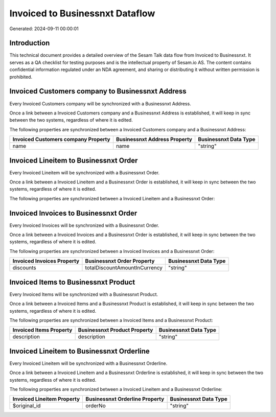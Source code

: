 ================================
Invoiced to Businessnxt Dataflow
================================

Generated: 2024-09-11 00:00:01

Introduction
------------

This technical document provides a detailed overview of the Sesam Talk data flow from Invoiced to Businessnxt. It serves as a QA checklist for testing purposes and is the intellectual property of Sesam.io AS. The content contains confidential information regulated under an NDA agreement, and sharing or distributing it without written permission is prohibited.

Invoiced Customers company to Businessnxt Address
-------------------------------------------------
Every Invoiced Customers company will be synchronized with a Businessnxt Address.

Once a link between a Invoiced Customers company and a Businessnxt Address is established, it will keep in sync between the two systems, regardless of where it is edited.

The following properties are synchronized between a Invoiced Customers company and a Businessnxt Address:

.. list-table::
   :header-rows: 1

   * - Invoiced Customers company Property
     - Businessnxt Address Property
     - Businessnxt Data Type
   * - name
     - name
     - "string"


Invoiced Lineitem to Businessnxt Order
--------------------------------------
Every Invoiced Lineitem will be synchronized with a Businessnxt Order.

Once a link between a Invoiced Lineitem and a Businessnxt Order is established, it will keep in sync between the two systems, regardless of where it is edited.

The following properties are synchronized between a Invoiced Lineitem and a Businessnxt Order:

.. list-table::
   :header-rows: 1

   * - Invoiced Lineitem Property
     - Businessnxt Order Property
     - Businessnxt Data Type


Invoiced Invoices to Businessnxt Order
--------------------------------------
Every Invoiced Invoices will be synchronized with a Businessnxt Order.

Once a link between a Invoiced Invoices and a Businessnxt Order is established, it will keep in sync between the two systems, regardless of where it is edited.

The following properties are synchronized between a Invoiced Invoices and a Businessnxt Order:

.. list-table::
   :header-rows: 1

   * - Invoiced Invoices Property
     - Businessnxt Order Property
     - Businessnxt Data Type
   * - discounts
     - totalDiscountAmountInCurrency
     - "string"


Invoiced Items to Businessnxt Product
-------------------------------------
Every Invoiced Items will be synchronized with a Businessnxt Product.

Once a link between a Invoiced Items and a Businessnxt Product is established, it will keep in sync between the two systems, regardless of where it is edited.

The following properties are synchronized between a Invoiced Items and a Businessnxt Product:

.. list-table::
   :header-rows: 1

   * - Invoiced Items Property
     - Businessnxt Product Property
     - Businessnxt Data Type
   * - description
     - description
     - "string"


Invoiced Lineitem to Businessnxt Orderline
------------------------------------------
Every Invoiced Lineitem will be synchronized with a Businessnxt Orderline.

Once a link between a Invoiced Lineitem and a Businessnxt Orderline is established, it will keep in sync between the two systems, regardless of where it is edited.

The following properties are synchronized between a Invoiced Lineitem and a Businessnxt Orderline:

.. list-table::
   :header-rows: 1

   * - Invoiced Lineitem Property
     - Businessnxt Orderline Property
     - Businessnxt Data Type
   * - $original_id
     - orderNo
     - "string"

